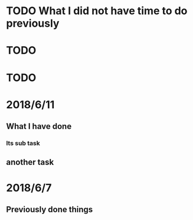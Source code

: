 # +TITLE My diary for daily accomplishment since 2018/6/11
* TODO What I did not have time to do previously 
* TODO 
* TODO 




* 2018/6/11
** What I have done 
*** Its sub task 
** another task 

* 2018/6/7
** Previously done things 
